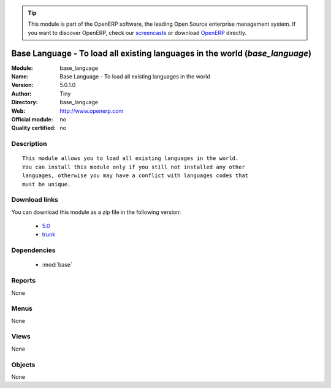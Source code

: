 
.. module:: base_language
    :synopsis: Base Language - To load all existing languages in the world 
    :noindex:
.. 

.. raw:: html

      <br />
    <link rel="stylesheet" href="../_static/hide_objects_in_sidebar.css" type="text/css" />

.. tip:: This module is part of the OpenERP software, the leading Open Source 
  enterprise management system. If you want to discover OpenERP, check our 
  `screencasts <http://openerp.tv>`_ or download 
  `OpenERP <http://openerp.com>`_ directly.

.. raw:: html

    <div class="js-kit-rating" title="" permalink="" standalone="yes" path="/base_language"></div>
    <script src="http://js-kit.com/ratings.js"></script>

Base Language - To load all existing languages in the world (*base_language*)
=============================================================================
:Module: base_language
:Name: Base Language - To load all existing languages in the world
:Version: 5.0.1.0
:Author: Tiny
:Directory: base_language
:Web: http://www.openerp.com
:Official module: no
:Quality certified: no

Description
-----------

::

  This module allows you to load all existing languages in the world.
  You can install this module only if you still not installed any other
  languages, otherwise you may have a conflict with languages codes that
  must be unique.

Download links
--------------

You can download this module as a zip file in the following version:

  * `5.0 <http://www.openerp.com/download/modules/5.0/base_language.zip>`_
  * `trunk <http://www.openerp.com/download/modules/trunk/base_language.zip>`_


Dependencies
------------

 * :mod:`base`

Reports
-------

None


Menus
-------


None


Views
-----


None



Objects
-------

None
